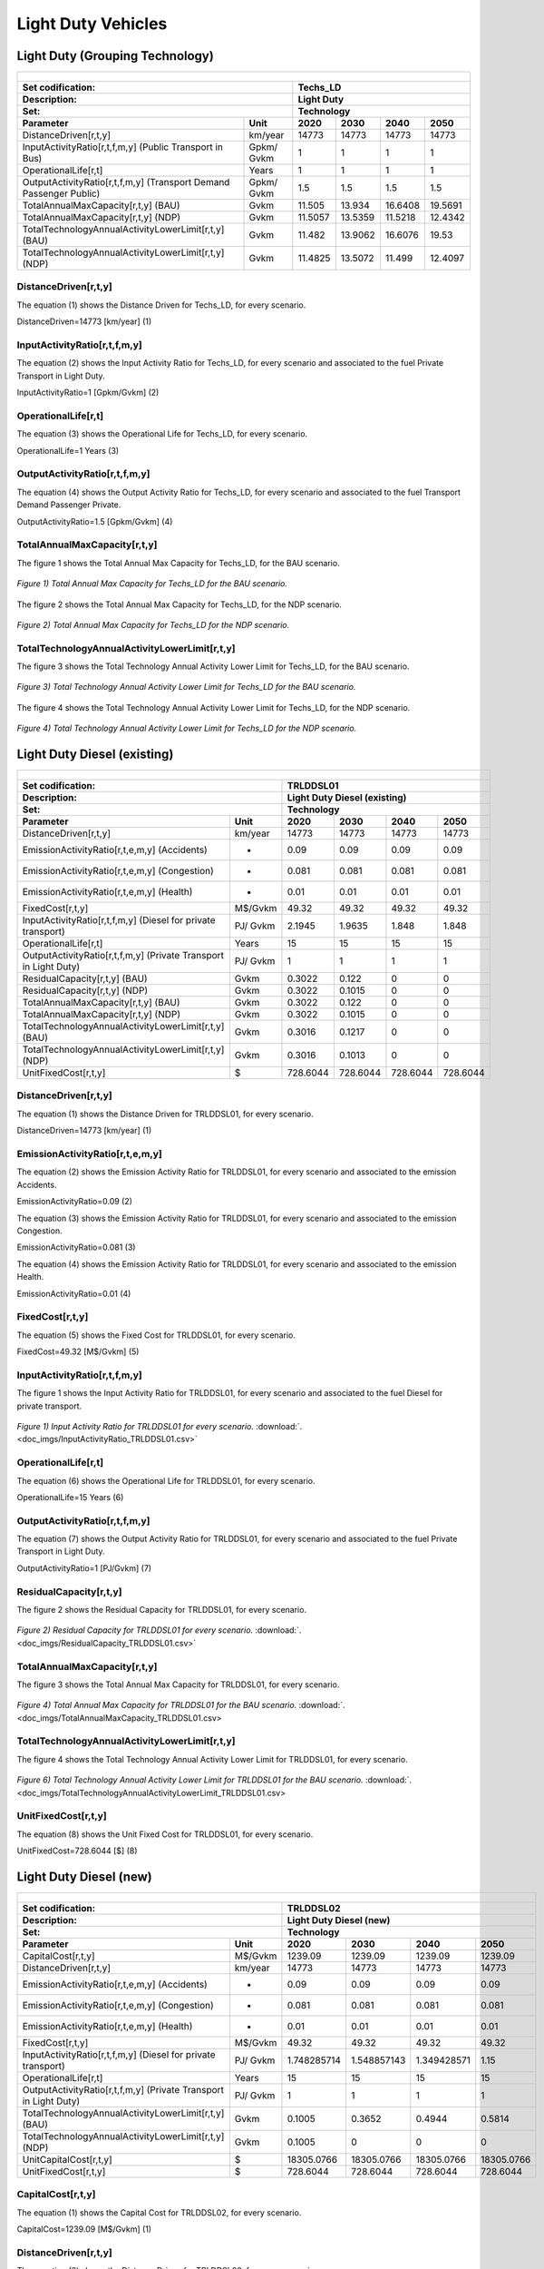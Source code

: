 Light Duty Vehicles
================================

Light Duty (Grouping Technology)
+++++++++

+-------------------------------------------------+-------+--------------+--------------+--------------+--------------+
| .. figure:: img/Techs_LD.jpg                                                                                        |
|    :align:   center                                                                                                 |
|    :width:   500 px                                                                                                 |
+-------------------------------------------------+-------+--------------+--------------+--------------+--------------+
| Set codification:                                       |Techs_LD                                                   |
+-------------------------------------------------+-------+--------------+--------------+--------------+--------------+
| Description:                                            |Light Duty                                                 |
+-------------------------------------------------+-------+--------------+--------------+--------------+--------------+
| Set:                                                    |Technology                                                 |
+-------------------------------------------------+-------+--------------+--------------+--------------+--------------+
| Parameter                                       | Unit  | 2020         | 2030         | 2040         |  2050        |
+=================================================+=======+==============+==============+==============+==============+
| DistanceDriven[r,t,y]                           |km/year| 14773        | 14773        | 14773        | 14773        |
+-------------------------------------------------+-------+--------------+--------------+--------------+--------------+
| InputActivityRatio[r,t,f,m,y] (Public           | Gpkm/ | 1            | 1            | 1            | 1            |
| Transport in Bus)                               | Gvkm  |              |              |              |              |
+-------------------------------------------------+-------+--------------+--------------+--------------+--------------+
| OperationalLife[r,t]                            | Years | 1            | 1            | 1            | 1            |
+-------------------------------------------------+-------+--------------+--------------+--------------+--------------+
| OutputActivityRatio[r,t,f,m,y] (Transport Demand| Gpkm/ | 1.5          | 1.5          | 1.5          | 1.5          |
| Passenger Public)                               | Gvkm  |              |              |              |              |
+-------------------------------------------------+-------+--------------+--------------+--------------+--------------+
| TotalAnnualMaxCapacity[r,t,y] (BAU)             | Gvkm  | 11.505       | 13.934       | 16.6408      | 19.5691      |
+-------------------------------------------------+-------+--------------+--------------+--------------+--------------+
| TotalAnnualMaxCapacity[r,t,y] (NDP)             | Gvkm  | 11.5057      | 13.5359      | 11.5218      | 12.4342      |
+-------------------------------------------------+-------+--------------+--------------+--------------+--------------+
| TotalTechnologyAnnualActivityLowerLimit[r,t,y]  | Gvkm  | 11.482       | 13.9062      | 16.6076      | 19.53        |
| (BAU)                                           |       |              |              |              |              |
+-------------------------------------------------+-------+--------------+--------------+--------------+--------------+
| TotalTechnologyAnnualActivityLowerLimit[r,t,y]  | Gvkm  | 11.4825      | 13.5072      | 11.499       | 12.4097      |
| (NDP)                                           |       |              |              |              |              |
+-------------------------------------------------+-------+--------------+--------------+--------------+--------------+


DistanceDriven[r,t,y]
---------
The equation (1) shows the Distance Driven for Techs_LD, for every scenario.

DistanceDriven=14773 [km/year]   (1)

 
   
InputActivityRatio[r,t,f,m,y]
---------
The equation (2) shows the Input Activity Ratio for Techs_LD, for every scenario and associated to the fuel Private Transport in Light Duty.

InputActivityRatio=1  [Gpkm/Gvkm]   (2)


   
OperationalLife[r,t]
---------
The equation (3) shows the Operational Life for Techs_LD, for every scenario.

OperationalLife=1 Years   (3)

  
   
OutputActivityRatio[r,t,f,m,y]
---------
The equation (4) shows the Output Activity Ratio for Techs_LD, for every scenario and associated to the fuel Transport Demand Passenger Private.

OutputActivityRatio=1.5 [Gpkm/Gvkm]   (4)


   
TotalAnnualMaxCapacity[r,t,y]
---------
The figure 1 shows the Total Annual Max Capacity for Techs_LD, for the BAU scenario.

.. figure:: img/Techs_LD_TotalAnnualMaxCapacity_BAU.png
   :align:   center
   :width:   700 px
   
   *Figure 1) Total Annual Max Capacity for Techs_LD for the BAU scenario.*
   
The figure 2 shows the Total Annual Max Capacity for Techs_LD, for the NDP scenario.

.. figure:: img/Techs_LD_TotalAnnualMaxCapacity_NDP_OP15C.png
   :align:   center
   :width:   700 px
   
   *Figure 2) Total Annual Max Capacity for Techs_LD for the NDP scenario.*


   
TotalTechnologyAnnualActivityLowerLimit[r,t,y]
---------
The figure 3 shows the Total Technology Annual Activity Lower Limit for Techs_LD, for the BAU scenario.

.. figure:: img/Techs_LD_TotalTechnologyAnnualActivityLowerLimit_BAU.png
   :align:   center
   :width:   700 px
   
   *Figure 3) Total Technology Annual Activity Lower Limit for Techs_LD for the BAU scenario.*
   
The figure 4 shows the Total Technology Annual Activity Lower Limit for Techs_LD, for the NDP scenario.

.. figure:: img/Techs_LD_TotalTechnologyAnnualActivityLowerLimit_NDP_OP.png
   :align:   center
   :width:   700 px
   
   *Figure 4) Total Technology Annual Activity Lower Limit for Techs_LD for the NDP scenario.*


   
Light Duty Diesel (existing)
++++++++++

+-------------------------------------------------+-------+--------------+--------------+--------------+--------------+
| .. figure:: img/TRLDDSL.png                                                                                         |
|    :align:   center                                                                                                 |
|    :width:   500 px                                                                                                 |
+-------------------------------------------------+-------+--------------+--------------+--------------+--------------+
| Set codification:                                       |TRLDDSL01                                                  |
+-------------------------------------------------+-------+--------------+--------------+--------------+--------------+
| Description:                                            |Light Duty Diesel (existing)                               |
+-------------------------------------------------+-------+--------------+--------------+--------------+--------------+
| Set:                                                    |Technology                                                 |
+-------------------------------------------------+-------+--------------+--------------+--------------+--------------+
| Parameter                                       | Unit  | 2020         | 2030         | 2040         |  2050        |
+=================================================+=======+==============+==============+==============+==============+
| DistanceDriven[r,t,y]                           |km/year| 14773        | 14773        | 14773        | 14773        |
+-------------------------------------------------+-------+--------------+--------------+--------------+--------------+
| EmissionActivityRatio[r,t,e,m,y] (Accidents)    |   -   | 0.09         | 0.09         | 0.09         | 0.09         |
+-------------------------------------------------+-------+--------------+--------------+--------------+--------------+
| EmissionActivityRatio[r,t,e,m,y] (Congestion)   |   -   | 0.081        | 0.081        | 0.081        | 0.081        |
+-------------------------------------------------+-------+--------------+--------------+--------------+--------------+
| EmissionActivityRatio[r,t,e,m,y] (Health)       |   -   | 0.01         | 0.01         | 0.01         | 0.01         |
+-------------------------------------------------+-------+--------------+--------------+--------------+--------------+
| FixedCost[r,t,y]                                |M$/Gvkm| 49.32        | 49.32        | 49.32        | 49.32        |
+-------------------------------------------------+-------+--------------+--------------+--------------+--------------+
| InputActivityRatio[r,t,f,m,y] (Diesel for       | PJ/   | 2.1945       | 1.9635       | 1.848        | 1.848        |
| private transport)                              | Gvkm  |              |              |              |              |
+-------------------------------------------------+-------+--------------+--------------+--------------+--------------+
| OperationalLife[r,t]                            | Years | 15           | 15           | 15           | 15           |
+-------------------------------------------------+-------+--------------+--------------+--------------+--------------+
| OutputActivityRatio[r,t,f,m,y] (Private         | PJ/   | 1            | 1            | 1            | 1            |
| Transport in Light Duty)                        | Gvkm  |              |              |              |              |
+-------------------------------------------------+-------+--------------+--------------+--------------+--------------+
| ResidualCapacity[r,t,y] (BAU)                   | Gvkm  | 0.3022       | 0.122        | 0            | 0            |
+-------------------------------------------------+-------+--------------+--------------+--------------+--------------+
| ResidualCapacity[r,t,y] (NDP)                   | Gvkm  | 0.3022       | 0.1015       | 0            | 0            |
+-------------------------------------------------+-------+--------------+--------------+--------------+--------------+
| TotalAnnualMaxCapacity[r,t,y] (BAU)             | Gvkm  | 0.3022       | 0.122        | 0            | 0            |
+-------------------------------------------------+-------+--------------+--------------+--------------+--------------+
| TotalAnnualMaxCapacity[r,t,y] (NDP)             | Gvkm  | 0.3022       | 0.1015       | 0            | 0            |
+-------------------------------------------------+-------+--------------+--------------+--------------+--------------+
| TotalTechnologyAnnualActivityLowerLimit[r,t,y]  | Gvkm  | 0.3016       | 0.1217       | 0            | 0            |
| (BAU)                                           |       |              |              |              |              |
+-------------------------------------------------+-------+--------------+--------------+--------------+--------------+
| TotalTechnologyAnnualActivityLowerLimit[r,t,y]  | Gvkm  | 0.3016       | 0.1013       | 0            | 0            |
| (NDP)                                           |       |              |              |              |              |
+-------------------------------------------------+-------+--------------+--------------+--------------+--------------+
| UnitFixedCost[r,t,y]                            |   $   | 728.6044     | 728.6044     | 728.6044     | 728.6044     |
+-------------------------------------------------+-------+--------------+--------------+--------------+--------------+

DistanceDriven[r,t,y]
---------
The equation (1) shows the Distance Driven for TRLDDSL01, for every scenario.

DistanceDriven=14773 [km/year]   (1)



EmissionActivityRatio[r,t,e,m,y]
---------
The equation (2) shows the Emission Activity Ratio for TRLDDSL01, for every scenario and associated to the emission Accidents.

EmissionActivityRatio=0.09    (2)

The equation (3) shows the Emission Activity Ratio for TRLDDSL01, for every scenario and associated to the emission Congestion.

EmissionActivityRatio=0.081    (3)

The equation (4) shows the Emission Activity Ratio for TRLDDSL01, for every scenario and associated to the emission Health.

EmissionActivityRatio=0.01   (4)



FixedCost[r,t,y]
---------
The equation (5) shows the Fixed Cost for TRLDDSL01, for every scenario.

FixedCost=49.32 [M$/Gvkm]   (5)


   
InputActivityRatio[r,t,f,m,y]
---------
The figure 1 shows the Input Activity Ratio for TRLDDSL01, for every scenario and associated to the fuel Diesel for private transport.

.. figure:: img/InputActivityRatio_TRLDDSL01.png
   :align:   center
   :width:   700 px
   
   *Figure 1) Input Activity Ratio for TRLDDSL01 for every scenario.* :download:`. <doc_imgs/InputActivityRatio_TRLDDSL01.csv>`
  
   
OperationalLife[r,t]
---------
The equation (6) shows the Operational Life for TRLDDSL01, for every scenario.

OperationalLife=15 Years   (6)


   
OutputActivityRatio[r,t,f,m,y]
---------
The equation (7) shows the Output Activity Ratio for TRLDDSL01, for every scenario and associated to the fuel Private Transport in Light Duty.

OutputActivityRatio=1 [PJ/Gvkm]   (7)

    
   
ResidualCapacity[r,t,y]
---------
The figure 2 shows the Residual Capacity for TRLDDSL01, for every scenario.

.. figure:: img/ResidualCapacity_TRLDDSL01.png
   :align:   center
   :width:   700 px
   
   *Figure 2) Residual Capacity for TRLDDSL01 for every scenario.* :download:`. <doc_imgs/ResidualCapacity_TRLDDSL01.csv>`
   
      
   
TotalAnnualMaxCapacity[r,t,y]
---------
The figure 3 shows the Total Annual Max Capacity for TRLDDSL01, for every scenario.

.. figure:: img/TotalAnnualMaxCapacity_TRLDDSL01.png
   :align:   center
   :width:   700 px
   
   *Figure 4) Total Annual Max Capacity for TRLDDSL01 for the BAU scenario.* :download:`. <doc_imgs/TotalAnnualMaxCapacity_TRLDDSL01.csv>
   

      
TotalTechnologyAnnualActivityLowerLimit[r,t,y]
---------
The figure 4 shows the Total Technology Annual Activity Lower Limit for TRLDDSL01, for every scenario.

.. figure:: img/TotalTechnologyAnnualActivityLowerLimit_TRLDDSL01.png
   :align:   center
   :width:   700 px
   
   *Figure 6) Total Technology Annual Activity Lower Limit for TRLDDSL01 for the BAU scenario.*  :download:`. <doc_imgs/TotalTechnologyAnnualActivityLowerLimit_TRLDDSL01.csv>
   


   
UnitFixedCost[r,t,y]
---------
The equation (8) shows the Unit Fixed Cost for TRLDDSL01, for every scenario.

UnitFixedCost=728.6044 [$]   (8)



Light Duty Diesel (new)
+++++++++

+-------------------------------------------------+-------+--------------+--------------+--------------+--------------+
| .. figure:: img/TRLDDSL.png                                                                                         |
|    :align:   center                                                                                                 |
|    :width:   500 px                                                                                                 |
+-------------------------------------------------+-------+--------------+--------------+--------------+--------------+
| Set codification:                                       |TRLDDSL02                                                  |
+-------------------------------------------------+-------+--------------+--------------+--------------+--------------+
| Description:                                            |Light Duty Diesel (new)                                    |
+-------------------------------------------------+-------+--------------+--------------+--------------+--------------+
| Set:                                                    |Technology                                                 |
+-------------------------------------------------+-------+--------------+--------------+--------------+--------------+
| Parameter                                       | Unit  | 2020         | 2030         | 2040         |  2050        |
+=================================================+=======+==============+==============+==============+==============+
| CapitalCost[r,t,y]                              |M$/Gvkm| 1239.09      | 1239.09      | 1239.09      | 1239.09      |
+-------------------------------------------------+-------+--------------+--------------+--------------+--------------+
| DistanceDriven[r,t,y]                           |km/year| 14773        | 14773        | 14773        | 14773        |
+-------------------------------------------------+-------+--------------+--------------+--------------+--------------+
| EmissionActivityRatio[r,t,e,m,y] (Accidents)    |   -   | 0.09         | 0.09         | 0.09         | 0.09         |
+-------------------------------------------------+-------+--------------+--------------+--------------+--------------+
| EmissionActivityRatio[r,t,e,m,y] (Congestion)   |  -    | 0.081        | 0.081        | 0.081        | 0.081        |
+-------------------------------------------------+-------+--------------+--------------+--------------+--------------+
| EmissionActivityRatio[r,t,e,m,y] (Health)       |   -   | 0.01         | 0.01         | 0.01         | 0.01         |
+-------------------------------------------------+-------+--------------+--------------+--------------+--------------+
| FixedCost[r,t,y]                                |M$/Gvkm| 49.32        | 49.32        | 49.32        | 49.32        |
+-------------------------------------------------+-------+--------------+--------------+--------------+--------------+
| InputActivityRatio[r,t,f,m,y] (Diesel for       | PJ/   | 1.748285714  | 1.548857143  | 1.349428571  | 1.15         |
| private transport)                              | Gvkm  |              |              |              |              |
+-------------------------------------------------+-------+--------------+--------------+--------------+--------------+
| OperationalLife[r,t]                            | Years | 15           | 15           | 15           | 15           |
+-------------------------------------------------+-------+--------------+--------------+--------------+--------------+
| OutputActivityRatio[r,t,f,m,y] (Private         | PJ/   | 1            | 1            | 1            | 1            |
| Transport in Light Duty)                        | Gvkm  |              |              |              |              |
+-------------------------------------------------+-------+--------------+--------------+--------------+--------------+
| TotalTechnologyAnnualActivityLowerLimit[r,t,y]  | Gvkm  | 0.1005       | 0.3652       | 0.4944       | 0.5814       |
| (BAU)                                           |       |              |              |              |              |
+-------------------------------------------------+-------+--------------+--------------+--------------+--------------+
| TotalTechnologyAnnualActivityLowerLimit[r,t,y]  | Gvkm  | 0.1005       | 0            | 0            | 0            |
| (NDP)                                           |       |              |              |              |              |
+-------------------------------------------------+-------+--------------+--------------+--------------+--------------+
| UnitCapitalCost[r,t,y]                          |   $   | 18305.0766   | 18305.0766   | 18305.0766   | 18305.0766   |
+-------------------------------------------------+-------+--------------+--------------+--------------+--------------+
| UnitFixedCost[r,t,y]                            |   $   | 728.6044     | 728.6044     | 728.6044     | 728.6044     |
+-------------------------------------------------+-------+--------------+--------------+--------------+--------------+


CapitalCost[r,t,y]
---------
The equation (1) shows the Capital Cost for TRLDDSL02, for every scenario.

CapitalCost=1239.09 [M$/Gvkm]   (1)



DistanceDriven[r,t,y]
---------
The equation (2) shows the Distance Driven for TRLDDSL02, for every scenario.

DistanceDriven=14773 [km/year]   (2)



EmissionActivityRatio[r,t,e,m,y]
---------
The equation (3) shows the Emission Activity Ratio for TRLDDSL02, for every scenario and associated to the emission Accidents.

EmissionActivityRatio=0.09    (3)

The equation (4) shows the Emission Activity Ratio for TRLDDSL02, for every scenario and associated to the emission Congestion.

EmissionActivityRatio=0.081    (4)

The equation (5) shows the Emission Activity Ratio for TRLDDSL02, for every scenario and associated to the emission Health.

EmissionActivityRatio=0.01    (5)



FixedCost[r,t,y]
---------
The equation (6) shows the Fixed Cost for TRLDDSL02, for every scenario.

FixedCost=49.32 [M$/Gvkm]   (6)


   
InputActivityRatio[r,t,f,m,y]
---------
The figure 1 shows the Input Activity Ratio for TRLDDSL02, for every scenario and associated to the fuel Diesel for private transport.

.. figure:: img/InputActivityRatio_TRLDDSL02.png
   :align:   center
   :width:   700 px
   
   *Figure 1) Input Activity Ratio for TRLDDSL02 for every scenario.*  :download:`. <doc_imgs/InputActivityRatio_TRLDDSL02.csv>

 
   
OperationalLife[r,t]
---------
The equation (7) shows the Operational Life for TRLDDSL02, for every scenario.

OperationalLife=15 Years   (7)

 
   
OutputActivityRatio[r,t,f,m,y]
---------
The equation (8) shows the Output Activity Ratio for TRLDDSL02, for every scenario and associated to the fuel Private Transport in Light Duty.

OutputActivityRatio=1 [PJ/Gvkm]   (8)

     
   
TotalTechnologyAnnualActivityLowerLimit[r,t,y]
---------
The figure 2 shows the Total Technology Annual Activity Lower Limit for TRLDDSL02, for the each scenario.

.. figure:: img/TotalTechnologyAnnualActivityLowerLimit_TRLDDSL02.png
   :align:   center
   :width:   700 px
   
   *Figure 2) Total Technology Annual Activity Lower Limit for TRLDDSL02 for each scenario.* :download:`. <doc_imgs/TotalTechnologyAnnualActivityLowerLimit_TRLDDSL02.csv>
   

   
UnitCapitalCost[r,t,y]
---------
The equation (9) shows the Unit Capital Cost for TRLDDSL02, for every scenario.

UnitCapitalCost=18305.0766 [$]   (9)


   
   
UnitFixedCost[r,t,y]
---------
The equation (10) shows the Unit Fixed Cost for TRLDDSL02, for every scenario.

UnitFixedCost=728.6044 [$]   (10)



Light Duty Electric (new)
+++++++++

+-------------------------------------------------+-------+--------------+--------------+--------------+--------------+
| .. figure:: img/TRLDELE.jpg                                                                                         |
|    :align:   center                                                                                                 |
|    :width:   500 px                                                                                                 |
+-------------------------------------------------+-------+--------------+--------------+--------------+--------------+
| Set codification:                                       |TRLDELE02                                                  |
+-------------------------------------------------+-------+--------------+--------------+--------------+--------------+
| Description:                                            |Light Duty Electric (new)                                  |
+-------------------------------------------------+-------+--------------+--------------+--------------+--------------+
| Set:                                                    |Technology                                                 |
+-------------------------------------------------+-------+--------------+--------------+--------------+--------------+
| Parameter                                       | Unit  | 2020         | 2030         | 2040         |  2050        |
+=================================================+=======+==============+==============+==============+==============+
| CapitalCost[r,t,y]                              |M$/Gvkm| 1869.69      | 1389.05      | 1355.9       | 1321.96      |
+-------------------------------------------------+-------+--------------+--------------+--------------+--------------+
| DistanceDriven[r,t,y]                           |km/year| 14773        | 14773        | 14773        | 14773        |
+-------------------------------------------------+-------+--------------+--------------+--------------+--------------+
| EmissionActivityRatio[r,t,e,m,y] (Accidents)    |  -    | 0.09         | 0.09         | 0.09         | 0.09         |
+-------------------------------------------------+-------+--------------+--------------+--------------+--------------+
| EmissionActivityRatio[r,t,e,m,y] (Congestion)   | -     | 0.081        | 0.081        | 0.081        | 0.081        |
+-------------------------------------------------+-------+--------------+--------------+--------------+--------------+
| FixedCost[r,t,y]                                |M$/Gvkm| 16.2756      | 16.2756      | 16.2756      | 16.2756      |
+-------------------------------------------------+-------+--------------+--------------+--------------+--------------+
| InputActivityRatio[r,t,f,m,y] (Electricity for  | PJ/   | 0.54         | 0.54         | 0.54         | 0.54         |
| private transport)                              | Gvkm  |              |              |              |              |
+-------------------------------------------------+-------+--------------+--------------+--------------+--------------+
| OperationalLife[r,t]                            | Years | 12           | 12           | 12           | 12           |
+-------------------------------------------------+-------+--------------+--------------+--------------+--------------+
| OutputActivityRatio[r,t,f,m,y] (Private         | PJ/   | 1            | 1            | 1            | 1            |
| Transport in Light Duty)                        | Gvkm  |              |              |              |              |
+-------------------------------------------------+-------+--------------+--------------+--------------+--------------+
| TotalAnnualMaxCapacity[r,t,y] (BAU)             |  Gvkm | 0.018537874  | 0.246969626  | 0.563077999  | 0.9774765    |
+-------------------------------------------------+-------+--------------+--------------+--------------+--------------+
| TotalAnnualMaxCapacity[r,t,y] (NDP)             |  Gvkm | 0            | 0.9205       | 8.0368       | 11.6944      |
+-------------------------------------------------+-------+--------------+--------------+--------------+--------------+
| TotalTechnologyAnnualActivityLowerLimit[r,t,y]  | Gvkm  | 0.018500835  | 0.24647618   | 0.561952968  | 0.9755235    |
| (BAU)                                           |       |              |              |              |              |
+-------------------------------------------------+-------+--------------+--------------+--------------+--------------+
| TotalTechnologyAnnualActivityLowerLimit[r,t,y]  | Gvkm  | 0            | 0.9185       | 8.0209       | 11.6713      |
| (NDP)                                           |       |              |              |              |              |
+-------------------------------------------------+-------+--------------+--------------+--------------+--------------+
| UnitCapitalCost[r,t,y]                          |   $   | 27620.9304   | 20520.4356   | 20030.7107   | 19529.3151   |
+-------------------------------------------------+-------+--------------+--------------+--------------+--------------+
| UnitFixedCost[r,t,y]                            |   $   | 240.4394     | 240.4394     | 240.4394     | 240.4394     |
+-------------------------------------------------+-------+--------------+--------------+--------------+--------------+



CapitalCost[r,t,y]
---------

The figure 1 shows the Capital Cost for TRLDELE02, for every scenario.

.. figure:: img/CapitalCost_TRLDELE02.png
   :align:   center
   :width:   700 px
   
   *Figure 1) Capital Cost for TRLDELE02 for every scenario.*  :download:`. <doc_imgs/CapitalCost_TRLDELE02.csv>
   


DistanceDriven[r,t,y]
---------
The equation (1) shows the Distance Driven for TRLDELE02, for every scenario.

DistanceDriven=14773 [km/year]   (1)


EmissionActivityRatio[r,t,e,m,y]
---------
The equation (2) shows the Emission Activity Ratio for TRLDELE02, for every scenario and associated to the emission Accidents.

EmissionActivityRatio=0.09    (2)

The equation (3) shows the Emission Activity Ratio for TRLDELE02, for every scenario and associated to the emission Congestion.

EmissionActivityRatio=0.081    (3)



FixedCost[r,t,y]
---------
The equation (4) shows the Fixed Cost for TRLDELE02, for every scenario.

FixedCost=16.2756 [M$/Gvkm]   (4)


   
InputActivityRatio[r,t,f,m,y]
---------
The equation (5) shows the Input Activity Ratio for TRLDELE02, for every scenario and associated to the fuel Electricity for private transport. 

InputActivityRatio=0.54 [PJ/Gvkm]   (5)


   
OperationalLife[r,t]
---------
The equation (6) shows the Operational Life for TRLDELE02, for every scenario.

OperationalLife=12 Years   (6)

 
   
OutputActivityRatio[r,t,f,m,y]
---------
The equation (7) shows the Output Activity Ratio for TRLDELE02, for every scenario and associated to the fuel Private Transport in Light Duty.

OutputActivityRatio=1 [PJ/Gvkm]   (7)


   
TotalAnnualMaxCapacity[r,t,y]
---------
The figure 2 shows the Total Annual Max Capacity for TRLDELE02, for each scenario.

.. figure:: img/TotalAnnualMaxCapacity_TRLDELE02.png
   :align:   center
   :width:   700 px
   
   *Figure 2) Total Annual Max Capacity for TRLDELE02 for the BAU scenario.*  :download:`. <doc_imgs/TotalAnnualMaxCapacity_TRLDELE02.csv>
   
  
   
TotalTechnologyAnnualActivityLowerLimit[r,t,y]
---------
The figure 4 shows the Total Technology Annual Activity Lower Limit for TRLDELE02, for the BAU scenario.

.. figure:: img/TotalAnnualMaxCapacity_TRLDELE02.png
   :align:   center
   :width:   700 px
   
   *Figure 4) Total Technology Annual Activity Lower Limit for TRLDELE02 for the BAU scenario.*  :download:`. <doc_imgs/TotalAnnualMaxCapacity_TRLDELE02.csv>


  
UnitCapitalCost[r,t,y]
---------
The figure 6 shows the Unit Capital Cost for TRLDELE02, for every scenario.

.. figure:: img/UnitCapitalCost_TRLDELE02.png
   :align:   center
   :width:   700 px
   
   *Figure 6) Unit Capital Cost for TRLDELE02 for every scenario.*  :download:`. <doc_imgs/UnitCapitalCost_TRLDELE02.csv>

   
   
UnitFixedCost[r,t,y]
---------
The equation (8) shows the Unit Fixed Cost for TRLDELE02, for every scenario.

UnitFixedCost=240.4394 [$]   (8)



Light Duty Gasoline (existing)
+++++++++

+-------------------------------------------------+-------+--------------+--------------+--------------+--------------+
| .. figure:: img/TRLDGAS.jpg                                                                                         |
|    :align:   center                                                                                                 |
|    :width:   500 px                                                                                                 |
+-------------------------------------------------+-------+--------------+--------------+--------------+--------------+
| Set codification:                                       |TRLDGAS01                                                  |
+-------------------------------------------------+-------+--------------+--------------+--------------+--------------+
| Description:                                            |Light Duty Gasoline (existing)                             |
+-------------------------------------------------+-------+--------------+--------------+--------------+--------------+
| Set:                                                    |Technology                                                 |
+-------------------------------------------------+-------+--------------+--------------+--------------+--------------+
| Parameter                                       | Unit  | 2020         | 2030         | 2040         |  2050        |
+=================================================+=======+==============+==============+==============+==============+
| DistanceDriven[r,t,y]                           |km/year| 14773        | 14773        | 14773        | 14773        |
+-------------------------------------------------+-------+--------------+--------------+--------------+--------------+
| EmissionActivityRatio[r,t,e,m,y] (Accidents)    |   -   | 0.09         | 0.09         | 0.09         | 0.09         |
+-------------------------------------------------+-------+--------------+--------------+--------------+--------------+
| EmissionActivityRatio[r,t,e,m,y] (Congestion)   |   -   | 0.081        | 0.081        | 0.081        | 0.081        |
+-------------------------------------------------+-------+--------------+--------------+--------------+--------------+
| FixedCost[r,t,y]                                |M$/Gvkm| 49.32        | 49.32        | 49.32        | 49.32        |
+-------------------------------------------------+-------+--------------+--------------+--------------+--------------+
| InputActivityRatio[r,t,f,m,y] (Gasoline for     | PJ/   | 2.299        | 2.057        | 1.936        | 1.936        |
| private transport)                              | Gvkm  |              |              |              |              |
+-------------------------------------------------+-------+--------------+--------------+--------------+--------------+
| OperationalLife[r,t]                            | Years | 15           | 15           | 15           | 15           |
+-------------------------------------------------+-------+--------------+--------------+--------------+--------------+
| OutputActivityRatio[r,t,f,m,y] (Private         | PJ/   | 1            | 1            | 1            | 1            |
| Transport in Light Duty)                        | Gvkm  |              |              |              |              |
+-------------------------------------------------+-------+--------------+--------------+--------------+--------------+
| ResidualCapacity[r,t,y] (BAU)                   | Gvkm  | 8.325        | 3.3599       | 0            | 0            |
+-------------------------------------------------+-------+--------------+--------------+--------------+--------------+
| ResidualCapacity[r,t,y] (NDP)                   | Gvkm  | 8.325        | 2.7974       | 0            | 0            |
+-------------------------------------------------+-------+--------------+--------------+--------------+--------------+
| TotalAnnualMaxCapacity[r,t,y] (BAU)             | Gvkm  | 8.325        | 3.3599       | 0            | 0            |
+-------------------------------------------------+-------+--------------+--------------+--------------+--------------+
| TotalAnnualMaxCapacity[r,t,y] (NDP)             | Gvkm  | 8.325        | 2.7974       | 0            | 0            |
+-------------------------------------------------+-------+--------------+--------------+--------------+--------------+
| TotalTechnologyAnnualActivityLowerLimit[r,t,y]  | Gvkm  | 8.3083       | 3.3532       | 0            | 0            |
| (BAU)                                           |       |              |              |              |              |
+-------------------------------------------------+-------+--------------+--------------+--------------+--------------+
| TotalTechnologyAnnualActivityLowerLimit[r,t,y]  | Gvkm  | 8.3083       | 2.7918       | 0            | 0            |
| (NDP)                                           |       |              |              |              |              |
+-------------------------------------------------+-------+--------------+--------------+--------------+--------------+
| UnitFixedCost[r,t,y]                            |  $    | 728.6044     | 728.6044     | 728.6044     | 728.6044     |
+-------------------------------------------------+-------+--------------+--------------+--------------+--------------+

DistanceDriven[r,t,y]
---------
The equation (1) shows the Distance Driven for TRLDGAS01, for every scenario.

DistanceDriven=14773 [km/year]   (1)



EmissionActivityRatio[r,t,e,m,y]
---------
The equation (2) shows the Emission Activity Ratio for TRLDGAS01, for every scenario and associated to the emission Accidents.

EmissionActivityRatio=0.09    (2)

The equation (3) shows the Emission Activity Ratio for TRLDGAS01, for every scenario and associated to the emission Congestion.

EmissionActivityRatio=0.081    (3)



FixedCost[r,t,y]
---------
The equation (4) shows the Fixed Cost for TRLDGAS01, for every scenario.

FixedCost=49.32 [M$/Gvkm]   (4)


   
InputActivityRatio[r,t,f,m,y]
---------
The figure 1 shows the Input Activity Ratio for TRLDGAS01, for every scenario and associated to the fuel Gasoline for private transport.

.. figure:: img/TRLDGAS01_InputActivityRatio.png
   :align:   center
   :width:   700 px
   
   *Figure 1) Input Activity Ratio for TRLDGAS01 for every scenario.* :download:`. <doc_imgs/ResidualCapacity_TRLDDSL01.csv>

   
OperationalLife[r,t]
---------
The equation (5) shows the Operational Life for TRLDGAS01, for every scenario.

OperationalLife=15 Years   (5)


   
OutputActivityRatio[r,t,f,m,y]
---------
The equation (6) shows the Output Activity Ratio for TRLDGAS01, for every scenario and associated to the fuel Private Transport in Light Duty.

OutputActivityRatio=1 [PJ/Gvkm]   (6)

    
   
ResidualCapacity[r,t,y]
---------
The figure 2 shows the Residual Capacity for TRLDGAS01, for the BAU scenario.

.. figure:: img/TRLDGAS01_ResidualCapacity_BAU.png
   :align:   center
   :width:   700 px
   
   *Figure 2) Residual Capacity for TRLDGAS01 for the BAU scenario.* :download:`. <doc_imgs/ResidualCapacity_TRLDDSL01.csv>
   
The figure 3 shows the Residual Capacity for TRLDGAS01, for the NDP scenario.

.. figure:: img/TRLDGAS01_ResidualCapacity_NDP_OP.png
   :align:   center
   :width:   700 px
   
   *Figure 3) Residual Capacity for TRLDGAS01 for the NDP scenario.* :download:`. <doc_imgs/ResidualCapacity_TRLDDSL01.csv>
   
     
   
TotalAnnualMaxCapacity[r,t,y]
---------
The figure 4 shows the Total Annual Max Capacity for TRLDGAS01, for the BAU scenario.

.. figure:: img/TRLDGAS01_TotalAnnualMaxCapacity_BAU.png
   :align:   center
   :width:   700 px
   
   *Figure 4) Total Annual Max Capacity for TRLDGAS01 for the BAU scenario.* :download:`. <doc_imgs/ResidualCapacity_TRLDDSL01.csv>
   
The figure 5 shows the Total Annual Max Capacity for TRLDGAS01, for the NDP scenario.

.. figure:: img/TRLDGAS01_TotalAnnualMaxCapacity_NDP_OP.png
   :align:   center
   :width:   700 px
   
   *Figure 5) Total Annual Max Capacity for TRLDGAS01 for the NDP scenario.* :download:`. <doc_imgs/ResidualCapacity_TRLDDSL01.csv>
   

   
TotalTechnologyAnnualActivityLowerLimit[r,t,y]
---------
The figure 6 shows the Total Technology Annual Activity Lower Limit for TRLDGAS01, for the BAU scenario.

.. figure:: img/TRLDGAS01_TotalTechnologyAnnualActivityLowerLimit_BAU.png
   :align:   center
   :width:   700 px
   
   *Figure 6) Total Technology Annual Activity Lower Limit for TRLDGAS01 for the BAU scenario.* :download:`. <doc_imgs/ResidualCapacity_TRLDDSL01.csv>
   
The figure 7 shows the Total Technology Annual Activity Lower Limit for TRLDGAS01, for the NDP scenario.

.. figure:: img/TRLDGAS01_TotalTechnologyAnnualActivityLowerLimit_NDP_OP.png
   :align:   center
   :width:   700 px
   
   *Figure 7) Total Technology Annual Activity Lower Limit for TRLDGAS01 for the NDP scenario.* :download:`. <doc_imgs/ResidualCapacity_TRLDDSL01.csv>


   
UnitFixedCost[r,t,y]
---------
The equation (7) shows the Unit Fixed Cost for TRLDGAS01, for every scenario.

UnitFixedCost=728.6044 [$]   (7)

   
   
Light Duty Gasoline (new)
+++++++++

+-------------------------------------------------+-------+--------------+--------------+--------------+--------------+
| .. figure:: img/TRLDGAS.jpg                                                                                         |
|    :align:   center                                                                                                 |
|    :width:   500 px                                                                                                 |
+-------------------------------------------------+-------+--------------+--------------+--------------+--------------+
| Set codification:                                       |TRLDGAS02                                                  |
+-------------------------------------------------+-------+--------------+--------------+--------------+--------------+
| Description:                                            |Light Duty Gasoline (new)                                  |
+-------------------------------------------------+-------+--------------+--------------+--------------+--------------+
| Set:                                                    |Technology                                                 |
+-------------------------------------------------+-------+--------------+--------------+--------------+--------------+
| Parameter                                       | Unit  | 2020         | 2030         | 2040         |  2050        |
+=================================================+=======+==============+==============+==============+==============+
| CapitalCost[r,t,y]                              |M$/Gvkm| 1127.02      | 1127.02      | 1127.02      | 1127.02      |
+-------------------------------------------------+-------+--------------+--------------+--------------+--------------+
| DistanceDriven[r,t,y]                           |km/year| 14773        | 14773        | 14773        | 14773        |
+-------------------------------------------------+-------+--------------+--------------+--------------+--------------+
| EmissionActivityRatio[r,t,e,m,y] (Accidents)    |   -   | 0.09         | 0.09         | 0.09         | 0.09         |
+-------------------------------------------------+-------+--------------+--------------+--------------+--------------+
| EmissionActivityRatio[r,t,e,m,y] (Congestion)   |  -    | 0.081        | 0.081        | 0.081        | 0.081        |
+-------------------------------------------------+-------+--------------+--------------+--------------+--------------+
| FixedCost[r,t,y]                                |M$/Gvkm| 49.32        | 49.32        | 49.32        | 49.32        |
+-------------------------------------------------+-------+--------------+--------------+--------------+--------------+
| InputActivityRatio[r,t,f,m,y] (Gasoline for     | PJ/   | 1.862285714  | 1.714857143  | 1.567428571  | 1.42         |
| private transport)                              | Gvkm  |              |              |              |              |
+-------------------------------------------------+-------+--------------+--------------+--------------+--------------+
| OperationalLife[r,t]                            | Years | 15           | 15           | 15           | 15           |
+-------------------------------------------------+-------+--------------+--------------+--------------+--------------+
| OutputActivityRatio[r,t,f,m,y] (Private         | PJ/   | 1            | 1            | 1            | 1            |
| Transport in Light Duty)                        | Gvkm  |              |              |              |              |
+-------------------------------------------------+-------+--------------+--------------+--------------+--------------+
| TotalTechnologyAnnualActivityLowerLimit[r,t,y]  | Gvkm  | 2.7699       | 10.0643      | 13.622       | 16.019       |
| (BAU)                                           |       |              |              |              |              |
+-------------------------------------------------+-------+--------------+--------------+--------------+--------------+
| TotalTechnologyAnnualActivityLowerLimit[r,t,y]  | Gvkm  | 2.7699       | 0            | 0            | 0            |
| (NDP)                                           |       |              |              |              |              |
+-------------------------------------------------+-------+--------------+--------------+--------------+--------------+
| UnitCapitalCost[r,t,y]                          |   $   | 16649.4665   | 16649.4665   | 16649.4665   | 16649.4665   |
+-------------------------------------------------+-------+--------------+--------------+--------------+--------------+
| UnitFixedCost[r,t,y]                            |   $   | 728.6044     | 728.6044     | 728.6044     | 728.6044     |
+-------------------------------------------------+-------+--------------+--------------+--------------+--------------+


CapitalCost[r,t,y]
---------
The equation (1) shows the Capital Cost for TRLDGAS02, for every scenario.

CapitalCost=1127.02 [M$/Gvkm]   (1)



DistanceDriven[r,t,y]
---------
The equation (2) shows the Distance Driven for TRLDGAS02, for every scenario.

DistanceDriven=14773 [km/year]   (2)



EmissionActivityRatio[r,t,e,m,y]
---------
The equation (3) shows the Emission Activity Ratio for TRLDGAS02, for every scenario and associated to the emission Accidents.

EmissionActivityRatio=0.09    (3)

The equation (4) shows the Emission Activity Ratio for TRLDGAS02, for every scenario and associated to the emission Congestion.

EmissionActivityRatio=0.081    (4)



FixedCost[r,t,y]
---------
The equation (5) shows the Fixed Cost for TRLDGAS02, for every scenario.

FixedCost=49.32 [M$/Gvkm]   (5)


   
InputActivityRatio[r,t,f,m,y]
---------
The figure 1 shows the Input Activity Ratio for TRLDGAS02, for every scenario and associated to the fuel Gasoline for private transport.

.. figure:: img/TRLDGAS02_InputActivityRatio.png
   :align:   center
   :width:   700 px
   
   *Figure 1) Input Activity Ratio for TRLDGAS02 for every scenario.* :download:`. <doc_imgs/ResidualCapacity_TRLDDSL01.csv>


   
OperationalLife[r,t]
---------
The equation (6) shows the Operational Life for TRLDGAS02, for every scenario.

OperationalLife=15 Years   (6)

 
   
OutputActivityRatio[r,t,f,m,y]
---------
The equation (7) shows the Output Activity Ratio for TRLDGAS02, for every scenario and associated to the fuel Private Transport in Light Duty.

OutputActivityRatio=1 [PJ/Gvkm]   (7)

    
   
TotalTechnologyAnnualActivityLowerLimit[r,t,y]
---------
The figure 2 shows the Total Technology Annual Activity Lower Limit for TRLDGAS02, for the BAU scenario.

.. figure:: img/TRLDGAS02_TotalTechnologyAnnualActivityLowerLimit_BAU.png
   :align:   center
   :width:   700 px
   
   *Figure 2) Total Technology Annual Activity Lower Limit for TRLDGAS02 for the BAU scenario.* :download:`. <doc_imgs/ResidualCapacity_TRLDDSL01.csv>
   
The figure 3 shows the Total Technology Annual Activity Lower Limit for TRLDGAS02, for the NDP scenario.

.. figure:: img/TRLDGAS02_TotalTechnologyAnnualActivityLowerLimit_NDP_OP.png
   :align:   center
   :width:   700 px
   
   *Figure 3) Total Technology Annual Activity Lower Limit for TRLDGAS02 for the NDP scenario.* :download:`. <doc_imgs/ResidualCapacity_TRLDDSL01.csv>


   
UnitCapitalCost[r,t,y]
---------
The equation (8) shows the Unit Capital Cost for TRLDGAS02, for every scenario.

UnitCapitalCost=16649.4665 [$]   (8)

   
   
UnitFixedCost[r,t,y]
---------
The equation (9) shows the Unit Fixed Cost for TRLDGAS02, for every scenario.

UnitFixedCost=728.6044 [$]   (9)



Light Hybrid Electric-Gasoline (new)
+++++++++

+-------------------------------------------------+-------+--------------+--------------+--------------+--------------+
| .. figure:: img/TRLDHYBG.jpg                                                                                        |
|    :align:   center                                                                                                 |
|    :width:   500 px                                                                                                 |
+-------------------------------------------------+-------+--------------+--------------+--------------+--------------+
| Set codification:                                       |TRLDHYBG02                                                 |
+-------------------------------------------------+-------+--------------+--------------+--------------+--------------+
| Description:                                            |Light Hybrid Electric-Gasoline (new)                       |
+-------------------------------------------------+-------+--------------+--------------+--------------+--------------+
| Set:                                                    |Technology                                                 |
+-------------------------------------------------+-------+--------------+--------------+--------------+--------------+
| Parameter                                       | Unit  | 2020         | 2030         | 2040         |  2050        |
+=================================================+=======+==============+==============+==============+==============+
| CapitalCost[r,t,y]                              |M$/Gvkm| 2039.37      | 2039.37      | 2039.37      | 2039.37      |
+-------------------------------------------------+-------+--------------+--------------+--------------+--------------+
| DistanceDriven[r,t,y]                           |km/year| 14773        | 14773        | 14773        | 14773        |
+-------------------------------------------------+-------+--------------+--------------+--------------+--------------+
| EmissionActivityRatio[r,t,e,m,y] (Accidents)    |   -   | 0.09         | 0.09         | 0.09         | 0.09         |
+-------------------------------------------------+-------+--------------+--------------+--------------+--------------+
| EmissionActivityRatio[r,t,e,m,y] (Congestion)   |  -    | 0.081        | 0.081        | 0.081        | 0.081        |
+-------------------------------------------------+-------+--------------+--------------+--------------+--------------+
| FixedCost[r,t,y]                                |M$/Gvkm| 24.66        | 24.66        | 24.66        | 24.66        |
+-------------------------------------------------+-------+--------------+--------------+--------------+--------------+
| InputActivityRatio[r,t,f,m,y] (Electricity for  | PJ/   | 0.42         | 0.42         | 0.42         | 0.42         |
| private transport)                              | Gvkm  |              |              |              |              |
+-------------------------------------------------+-------+--------------+--------------+--------------+--------------+
| InputActivityRatio[r,t,f,m,y] (Gasoline for     | PJ/   | 0.42         | 0.42         | 0.42         | 0.42         | 
| private transport)                              | Gvkm  |              |              |              |              |
+-------------------------------------------------+-------+--------------+--------------+--------------+--------------+
| OperationalLife[r,t]                            | Years | 12           | 12           | 12           | 12           |
+-------------------------------------------------+-------+--------------+--------------+--------------+--------------+
| OutputActivityRatio[r,t,f,m,y] (Private         | PJ/   | 1            | 1            | 1            | 1            |
| Transport in Four Wheel Drive)                  | Gvkm  |              |              |              |              |
+-------------------------------------------------+-------+--------------+--------------+--------------+--------------+
| TotalAnnualMaxCapacity[r,t,y] (BAU)             | Gvkm  | 0.009259677  | 0.123361452  | 0.281257742  | 0.48825      |
+-------------------------------------------------+-------+--------------+--------------+--------------+--------------+
| UnitCapitalCost[r,t,y]                          |  $    | 30127.613    | 30127.613    | 30127.613    | 30127.613    |
+-------------------------------------------------+-------+--------------+--------------+--------------+--------------+
| UnitFixedCost[r,t,y]                            |  $    | 364.3022     | 364.3022     | 364.3022     | 364.3022     |
+-------------------------------------------------+-------+--------------+--------------+--------------+--------------+


CapitalCost[r,t,y]
--------
The equation (1) shows the Capital Cost for TRLDHYBG02, for every scenario.

CapitalCost=2039.37 [M$/Gvkm]   (1)

 

DistanceDriven[r,t,y]
--------
The equation (2) shows the Distance Driven for TRLDHYBG02, for every scenario.

DistanceDriven=14773 [km/year]   (2)



EmissionActivityRatio[r,t,e,m,y]
--------
The equation (3) shows the Emission Activity Ratio for TRLDHYBG02, for every scenario and associated to the emission Accidents.

EmissionActivityRatio=0.09    (3)

The equation (4) shows the Emission Activity Ratio for TRLDHYBG02, for every scenario and associated to the emission Congestion.

EmissionActivityRatio=0.081    (4)



FixedCost[r,t,y]
--------
The equation (5) shows the Fixed Cost for TRLDHYBG02, for every scenario.

FixedCost=24.66 [M$/Gvkm]   (5)


   

InputActivityRatio[r,t,f,m,y]
--------
The equation (6) shows the Input Activity Ratio for TRLDHYBG02, for every scenario and associated to the fuel Electricity for public transport and Gasoline for public transport. 

InputActivityRatio=0.42 [PJ/Gvkm]   (6)

 
   
OperationalLife[r,t]
--------
The equation (7) shows the Operational Life for TRLDHYBG02, for every scenario.

OperationalLife=12 Years   (7)

  
   
OutputActivityRatio[r,t,f,m,y]
--------
The equation (8) shows the Output Activity Ratio for TRLDHYBG02, for every scenario and associated to the fuel Private Transport in Light Duty.

OutputActivityRatio=1 [PJ/Gvkm]   (8)

  
   
TotalAnnualMaxCapacity[r,t,y]
--------
The figure 1 shows the Total Annual Max Capacity for TRLDHYBG02, for the BAU scenario.

.. figure:: img/TRLDHYBG02_TotalAnnualMaxCapacity.png
   :align:   center
   :width:   700 px
   
   *Figure 1) Total Annual Max Capacity for TRLDHYBG02 for the BAU scenario.* :download:`. <doc_imgs/ResidualCapacity_TRLDDSL01.csv>


   
UnitCapitalCost[r,t,y]
--------
The equation (9) shows the Unit Capital Cost for TRLDHYBG02, for every scenario.

UnitCapitalCost=30127.613 [$]   (9)


   
   
UnitFixedCost[r,t,y]
--------
The equation (10) shows the Unit Fixed Cost for TRLDHYBG02, for every scenario.

UnitFixedCost=364.3022 [$]   (10)



Light Plug-in Hybrid Electric-Gasoline (new)
++++++++

+-------------------------------------------------+-------+--------------+--------------+--------------+--------------+
| .. figure:: img/TRLDPHYBG.PNG                                                                                       |
|    :align:   center                                                                                                 |
|    :width:   500 px                                                                                                 |
+-------------------------------------------------+-------+--------------+--------------+--------------+--------------+
| Set codification:                                       |TRLDPHYBG02                                                |
+-------------------------------------------------+-------+--------------+--------------+--------------+--------------+
| Description:                                            |Light Plug-in Hybrid Electric-Gasoline  (new)              |
+-------------------------------------------------+-------+--------------+--------------+--------------+--------------+
| Set:                                                    |Technology                                                 |
+-------------------------------------------------+-------+--------------+--------------+--------------+--------------+
| Parameter                                       | Unit  | 2020         | 2030         | 2040         |  2050        |
+=================================================+=======+==============+==============+==============+==============+
| CapitalCost[r,t,y]                              |M$/Gvkm| 1869.69      | 1389.05      | 1355.9       | 1321.96      |
+-------------------------------------------------+-------+--------------+--------------+--------------+--------------+
| DistanceDriven[r,t,y]                           |km/year| 14773        | 14773        | 14773        | 14773        |
+-------------------------------------------------+-------+--------------+--------------+--------------+--------------+
| EmissionActivityRatio[r,t,e,m,y] (Accidents)    |   -   | 0.09         | 0.09         | 0.09         | 0.09         |
+-------------------------------------------------+-------+--------------+--------------+--------------+--------------+
| EmissionActivityRatio[r,t,e,m,y] (Congestion)   |  -    | 0.081        | 0.081        | 0.081        | 0.081        |
+-------------------------------------------------+-------+--------------+--------------+--------------+--------------+
| FixedCost[r,t,y]                                |M$/Gvkm| 24.66        | 24.66        | 24.66        | 24.66        |
+-------------------------------------------------+-------+--------------+--------------+--------------+--------------+
| InputActivityRatio[r,t,f,m,y] (Electricity for  | PJ/   | 0.29         | 0.29         | 0.29         | 0.29         |
| private transport)                              | Gvkm  |              |              |              |              |
+-------------------------------------------------+-------+--------------+--------------+--------------+--------------+
| InputActivityRatio[r,t,f,m,y] (Gasoline for     | PJ/   | 0.29         | 0.29         | 0.29         | 0.29         | 
| private transport)                              | Gvkm  |              |              |              |              |
+-------------------------------------------------+-------+--------------+--------------+--------------+--------------+
| OperationalLife[r,t]                            | Years | 12           | 12           | 12           | 12           |
+-------------------------------------------------+-------+--------------+--------------+--------------+--------------+
| OutputActivityRatio[r,t,f,m,y] (Private         | PJ/   | 1            | 1            | 1            | 1            |
| Transport in Light Duty)                        | Gvkm  |              |              |              |              |
+-------------------------------------------------+-------+--------------+--------------+--------------+--------------+
| TotalAnnualMaxCapacity[r,t,y] (BAU)             | Gvkm  | 0.009259677  | 0.123361452  | 0.281257742  | 0.48825      |
+-------------------------------------------------+-------+--------------+--------------+--------------+--------------+
| UnitCapitalCost[r,t,y]                          |  $    | 27620.9304   | 20520.4356   | 20030.7107   | 19529.3151   |
+-------------------------------------------------+-------+--------------+--------------+--------------+--------------+
| UnitFixedCost[r,t,y]                            |  $    | 364.3022     | 364.3022     | 364.3022     | 364.3022     |
+-------------------------------------------------+-------+--------------+--------------+--------------+--------------+


CapitalCost[r,t,y]
--------
The figure 1 shows the Capital Cost for TRLDPHYBG02, for every scenario.

.. figure:: img/TRLDPHYBG02_CapitalCost.png
   :align:   center
   :width:   700 px
   
   *Figure 1) Capital Cost for TRLDPHYBG02 for every scenario.* :download:`. <doc_imgs/ResidualCapacity_TRLDDSL01.csv>



DistanceDriven[r,t,y]
--------
The equation (1) shows the Distance Driven for TRLDPHYBG02, for every scenario.

DistanceDriven=14773 [km/year]   (1)



EmissionActivityRatio[r,t,e,m,y]
--------
The equation (2) shows the Emission Activity Ratio for TRLDPHYBG02, for every scenario and associated to the emission Accidents.

EmissionActivityRatio=0.09    (2)

The equation (3) shows the Emission Activity Ratio for TRLDPHYBG02, for every scenario and associated to the emission Congestion.

EmissionActivityRatio=0.081    (3)



FixedCost[r,t,y]
--------
The equation (4) shows the Fixed Cost for TRLDPHYBG02, for every scenario.

FixedCost=24.66 [M$/Gvkm]   (4)


   
InputActivityRatio[r,t,f,m,y]
--------
The equation (5) shows the Input Activity Ratio for TRLDPHYBG02, for every scenario and associated to the fuel Electricity for public transport and Gasoline for public transport. 

InputActivityRatio=0.29 [PJ/Gvkm]   (5)

 
   
OperationalLife[r,t]
--------
The equation (6) shows the Operational Life for TRLDPHYBG02, for every scenario.

OperationalLife=12 Years   (6)

 
   
OutputActivityRatio[r,t,f,m,y]
--------
The equation (7) shows the Output Activity Ratio for TRLDPHYBG02, for every scenario and associated to the fuel Private Transport in Light Duty.

OutputActivityRatio=1 [PJ/Gvkm]   (7)

     
   
TotalAnnualMaxCapacity[r,t,y]
--------
The figure 2 shows the Total Annual Max Capacity for TRLDPHYBG02, for the BAU scenario.

.. figure:: img/TRLDPHYBG02_TotalAnnualMaxCapacity.png
   :align:   center
   :width:   700 px
   
   *Figure 2) Total Annual Max Capacity for TRLDPHYBG02 for the BAU scenario.* :download:`. <doc_imgs/ResidualCapacity_TRLDDSL01.csv>


   
UnitCapitalCost[r,t,y]
--------
The figure 3 shows the Unit Capital Cost for TRLDPHYBG02, for every scenario.

.. figure:: img/TRLDPHYBG02_UnitCapitalCost.png
   :align:   center
   :width:   700 px
   
   *Figure 3) Unit Capital Cost for TRLDPHYBG02 for every scenario.* :download:`. <doc_imgs/ResidualCapacity_TRLDDSL01.csv>


   
   
UnitFixedCost[r,t,y]
--------
The equation (8) shows the Unit Fixed Cost for TRLDPHYBG02, for every scenario.

UnitFixedCost=364.3022 [$]   (8)

   
